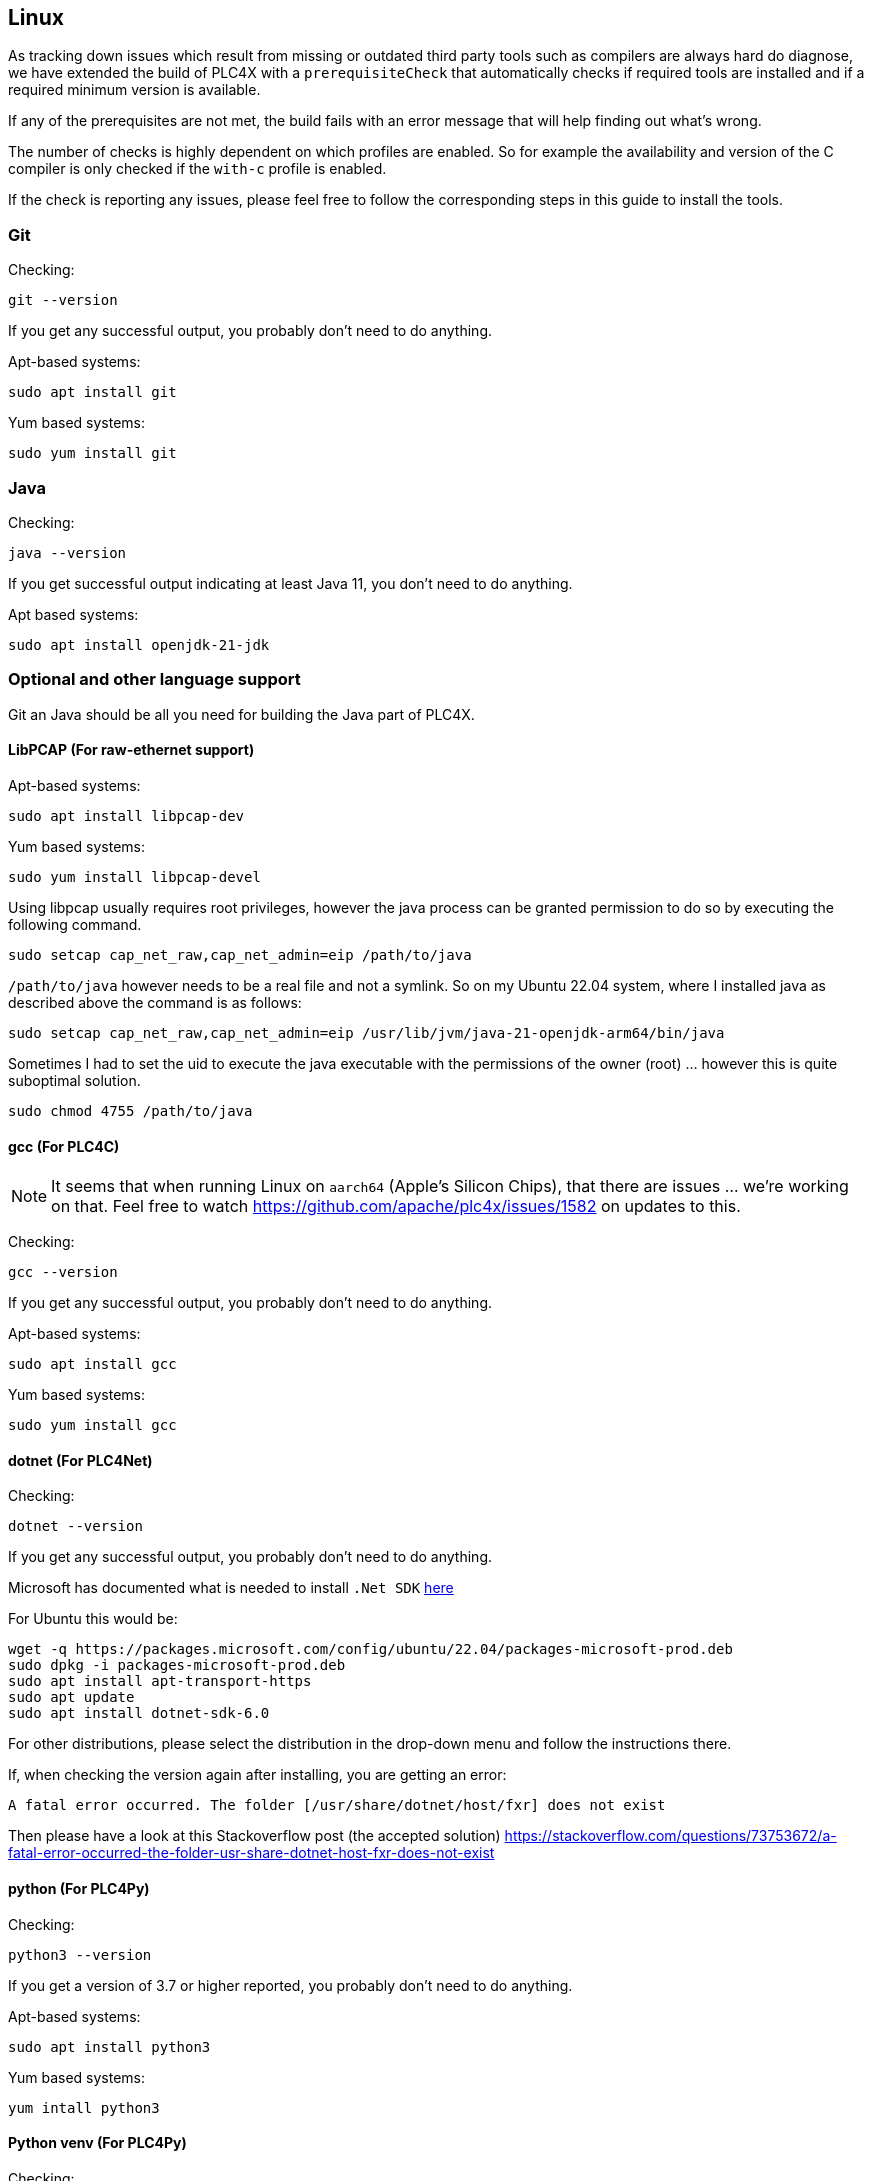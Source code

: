 //
//  Licensed to the Apache Software Foundation (ASF) under one or more
//  contributor license agreements.  See the NOTICE file distributed with
//  this work for additional information regarding copyright ownership.
//  The ASF licenses this file to You under the Apache License, Version 2.0
//  (the "License"); you may not use this file except in compliance with
//  the License.  You may obtain a copy of the License at
//
//      https://www.apache.org/licenses/LICENSE-2.0
//
//  Unless required by applicable law or agreed to in writing, software
//  distributed under the License is distributed on an "AS IS" BASIS,
//  WITHOUT WARRANTIES OR CONDITIONS OF ANY KIND, either express or implied.
//  See the License for the specific language governing permissions and
//  limitations under the License.
//

== Linux

As tracking down issues which result from missing or outdated third party tools such as compilers are always hard do diagnose, we have extended the build of PLC4X with a `prerequisiteCheck` that automatically checks if required tools are installed and if a required minimum version is available.

If any of the prerequisites are not met, the build fails with an error message that will help finding out what's wrong.

The number of checks is highly dependent on which profiles are enabled.
So for example the availability and version of the C compiler is only checked if the `with-c` profile is enabled.

If the check is reporting any issues, please feel free to follow the corresponding steps in this guide to install the tools.

=== Git

Checking:

 git --version

If you get any successful output, you probably don't need to do anything.

Apt-based systems:

 sudo apt install git

Yum based systems:

 sudo yum install git

=== Java

Checking:

 java --version

If you get successful output indicating at least Java 11, you don't need to do anything.

Apt based systems:

 sudo apt install openjdk-21-jdk

=== Optional and other language support

Git an Java should be all you need for building the Java part of PLC4X.

==== LibPCAP (For raw-ethernet support)

Apt-based systems:

 sudo apt install libpcap-dev

Yum based systems:

 sudo yum install libpcap-devel

Using libpcap usually requires root privileges, however the java process can be granted permission to do so by executing the following command.

 sudo setcap cap_net_raw,cap_net_admin=eip /path/to/java

`/path/to/java` however needs to be a real file and not a symlink.
So on my Ubuntu 22.04 system, where I installed java as described above the command is as follows:

 sudo setcap cap_net_raw,cap_net_admin=eip /usr/lib/jvm/java-21-openjdk-arm64/bin/java

Sometimes I had to set the uid to execute the java executable with the permissions of the owner (root) ... however this is quite suboptimal solution.

 sudo chmod 4755 /path/to/java

==== gcc (For PLC4C)

NOTE: It seems that when running Linux on `aarch64` (Apple's Silicon Chips), that there are issues ... we're working on that. Feel free to watch https://github.com/apache/plc4x/issues/1582 on updates to this.

Checking:

 gcc --version

If you get any successful output, you probably don't need to do anything.

Apt-based systems:

 sudo apt install gcc

Yum based systems:

 sudo yum install gcc

==== dotnet (For PLC4Net)

Checking:

 dotnet --version

If you get any successful output, you probably don't need to do anything.

Microsoft has documented what is needed to install `.Net SDK` https://dotnet.microsoft.com/en-us/download[here]

For Ubuntu this would be:

 wget -q https://packages.microsoft.com/config/ubuntu/22.04/packages-microsoft-prod.deb
 sudo dpkg -i packages-microsoft-prod.deb
 sudo apt install apt-transport-https
 sudo apt update
 sudo apt install dotnet-sdk-6.0

For other distributions, please select the distribution in the drop-down menu and follow the instructions there.

If, when checking the version again after installing, you are getting an error:

 A fatal error occurred. The folder [/usr/share/dotnet/host/fxr] does not exist

Then please have a look at this Stackoverflow post (the accepted solution) https://stackoverflow.com/questions/73753672/a-fatal-error-occurred-the-folder-usr-share-dotnet-host-fxr-does-not-exist

==== python (For PLC4Py)

Checking:

 python3 --version

If you get a version of 3.7 or higher reported, you probably don't need to do anything.

Apt-based systems:

 sudo apt install python3

Yum based systems:

 yum intall python3

==== Python venv (For PLC4Py)

Checking:

 python3 -Im ensurepip

If you are getting anything else than a: `No module named ensurepip`, you're ok.
It seems that this manually needs to be installed on some systems.

Apt-based systems:

 sudo apt install python3-venv

